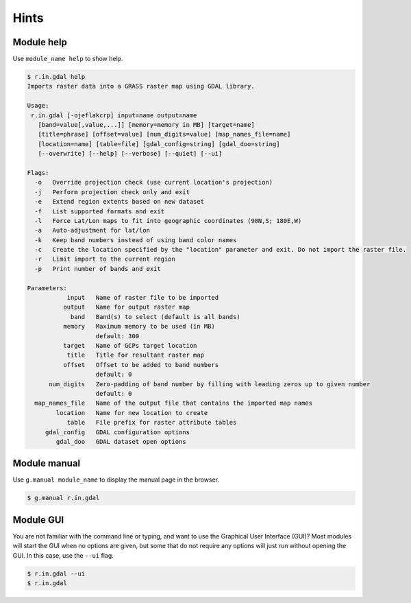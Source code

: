 Hints
=====

Module help
-----------

Use ``module_name help`` to show help.

.. code-block:: console

   $ r.in.gdal help
   Imports raster data into a GRASS raster map using GDAL library.

   Usage:
    r.in.gdal [-ojeflakcrp] input=name output=name
      [band=value[,value,...]] [memory=memory in MB] [target=name]
      [title=phrase] [offset=value] [num_digits=value] [map_names_file=name]
      [location=name] [table=file] [gdal_config=string] [gdal_doo=string]
      [--overwrite] [--help] [--verbose] [--quiet] [--ui]

   Flags:
     -o   Override projection check (use current location's projection)
     -j   Perform projection check only and exit
     -e   Extend region extents based on new dataset
     -f   List supported formats and exit
     -l   Force Lat/Lon maps to fit into geographic coordinates (90N,S; 180E,W)
     -a   Auto-adjustment for lat/lon
     -k   Keep band numbers instead of using band color names
     -c   Create the location specified by the "location" parameter and exit. Do not import the raster file.
     -r   Limit import to the current region
     -p   Print number of bands and exit

   Parameters:
              input   Name of raster file to be imported
             output   Name for output raster map
               band   Band(s) to select (default is all bands)
             memory   Maximum memory to be used (in MB)
                      default: 300
             target   Name of GCPs target location
              title   Title for resultant raster map
             offset   Offset to be added to band numbers
                      default: 0
         num_digits   Zero-padding of band number by filling with leading zeros up to given number
                      default: 0
     map_names_file   Name of the output file that contains the imported map names
           location   Name for new location to create
              table   File prefix for raster attribute tables
        gdal_config   GDAL configuration options
           gdal_doo   GDAL dataset open options

Module manual
-------------

Use ``g.manual module_name`` to display the manual page in the browser.

.. code-block:: console

   $ g.manual r.in.gdal

Module GUI
----------

You are not familiar with the command line or typing, and want to use the Graphical User Interface (GUI)?
Most modules will start the GUI when no options are given, but some that do not require any options will just run without opening the GUI.
In this case, use the ``--ui`` flag.

.. code-block:: console

   $ r.in.gdal --ui
   $ r.in.gdal
